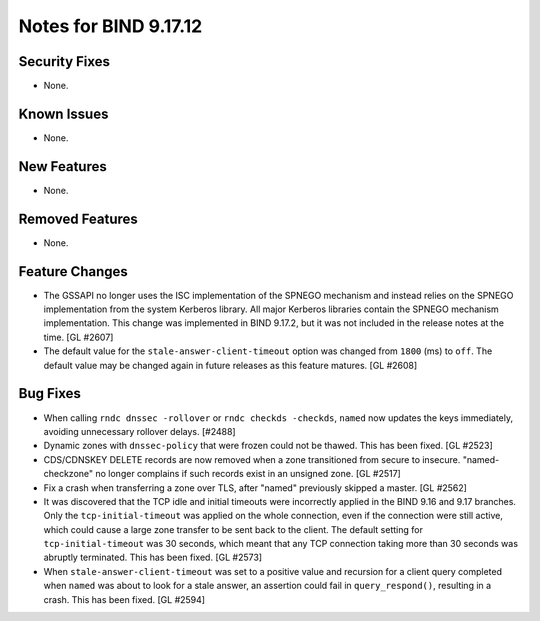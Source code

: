 .. 
   Copyright (C) Internet Systems Consortium, Inc. ("ISC")
   
   This Source Code Form is subject to the terms of the Mozilla Public
   License, v. 2.0. If a copy of the MPL was not distributed with this
   file, you can obtain one at https://mozilla.org/MPL/2.0/.
   
   See the COPYRIGHT file distributed with this work for additional
   information regarding copyright ownership.

Notes for BIND 9.17.12
----------------------

Security Fixes
~~~~~~~~~~~~~~

- None.

Known Issues
~~~~~~~~~~~~

- None.

New Features
~~~~~~~~~~~~

- None.

Removed Features
~~~~~~~~~~~~~~~~

- None.

Feature Changes
~~~~~~~~~~~~~~~

- The GSSAPI no longer uses the ISC implementation of the SPNEGO
  mechanism and instead relies on the SPNEGO implementation from the
  system Kerberos library. All major Kerberos libraries contain the
  SPNEGO mechanism implementation. This change was implemented in BIND
  9.17.2, but it was not included in the release notes at the time.
  [GL #2607]

- The default value for the ``stale-answer-client-timeout`` option was
  changed from ``1800`` (ms) to ``off``. The default value may be
  changed again in future releases as this feature matures. [GL #2608]

Bug Fixes
~~~~~~~~~

- When calling ``rndc dnssec -rollover`` or ``rndc checkds -checkds``,
  ``named`` now updates the keys immediately, avoiding unnecessary rollover
  delays. [#2488]

- Dynamic zones with ``dnssec-policy`` that were frozen could not be thawed.
  This has been fixed. [GL #2523]

- CDS/CDNSKEY DELETE records are now removed when a zone transitioned from
  secure to insecure. "named-checkzone" no longer complains if such records
  exist in an unsigned zone. [GL #2517]

- Fix a crash when transferring a zone over TLS, after "named" previously
  skipped a master. [GL #2562]

- It was discovered that the TCP idle and initial timeouts were incorrectly
  applied in the BIND 9.16 and 9.17 branches. Only the ``tcp-initial-timeout``
  was applied on the whole connection, even if the connection were still active,
  which could cause a large zone transfer to be sent back to the client. The
  default setting for ``tcp-initial-timeout`` was 30 seconds, which meant that
  any TCP connection taking more than 30 seconds was abruptly terminated. This
  has been fixed. [GL #2573]

- When ``stale-answer-client-timeout`` was set to a positive value and
  recursion for a client query completed when ``named`` was about to look for
  a stale answer, an assertion could fail in ``query_respond()``, resulting in
  a crash. This has been fixed. [GL #2594]
